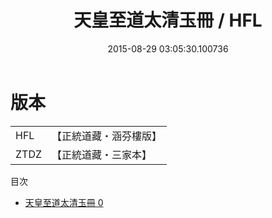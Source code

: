 #+TITLE: 天皇至道太清玉冊 / HFL

#+DATE: 2015-08-29 03:05:30.100736
* 版本
 |       HFL|【正統道藏・涵芬樓版】|
 |      ZTDZ|【正統道藏・三家本】|
目次
 - [[file:KR5h0053_000.txt][天皇至道太清玉冊 0]]
